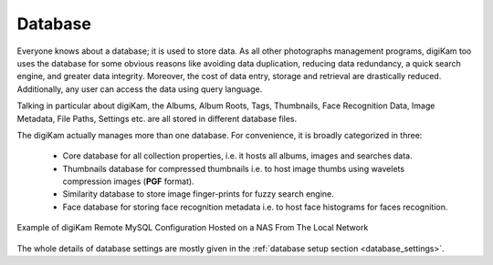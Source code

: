 .. meta::
   :description: How to quickly start digiKam photo management program
   :keywords: digiKam, documentation, user manual, photo management, open source, free, learn, easy, database, intro

.. metadata-placeholder

   :authors: - digiKam Team

   :license: see Credits and License page for details (https://docs.digikam.org/en/credits_license.html)

.. _database_intro:

Database
========

Everyone knows about a database; it is used to store data. As all other photographs management programs, digiKam too uses the database for some obvious reasons like avoiding data duplication, reducing data redundancy, a quick search engine, and greater data integrity. Moreover, the cost of data entry, storage and retrieval are drastically reduced. Additionally, any user can access the data using query language.

Talking in particular about digiKam, the Albums, Album Roots, Tags, Thumbnails, Face Recognition Data, Image Metadata, File Paths, Settings etc. are all stored in different database files.

The digiKam actually manages more than one database. For convenience, it is broadly categorized in three:

    - Core database for all collection properties, i.e. it hosts all albums, images and searches data.

    - Thumbnails database for compressed thumbnails i.e. to host image thumbs using wavelets compression images (**PGF** format).

    - Similarity database to store image finger-prints for fuzzy search engine.

    - Face database for storing face recognition metadata i.e. to host face histograms for faces recognition. 

.. figure:: images/database_remote_mysql_config.webp
    :alt:
    :align: center

    Example of digiKam Remote MySQL Configuration Hosted on a NAS From The Local Network

The whole details of database settings are mostly given in the :ref:`database setup section <database_settings>`.
